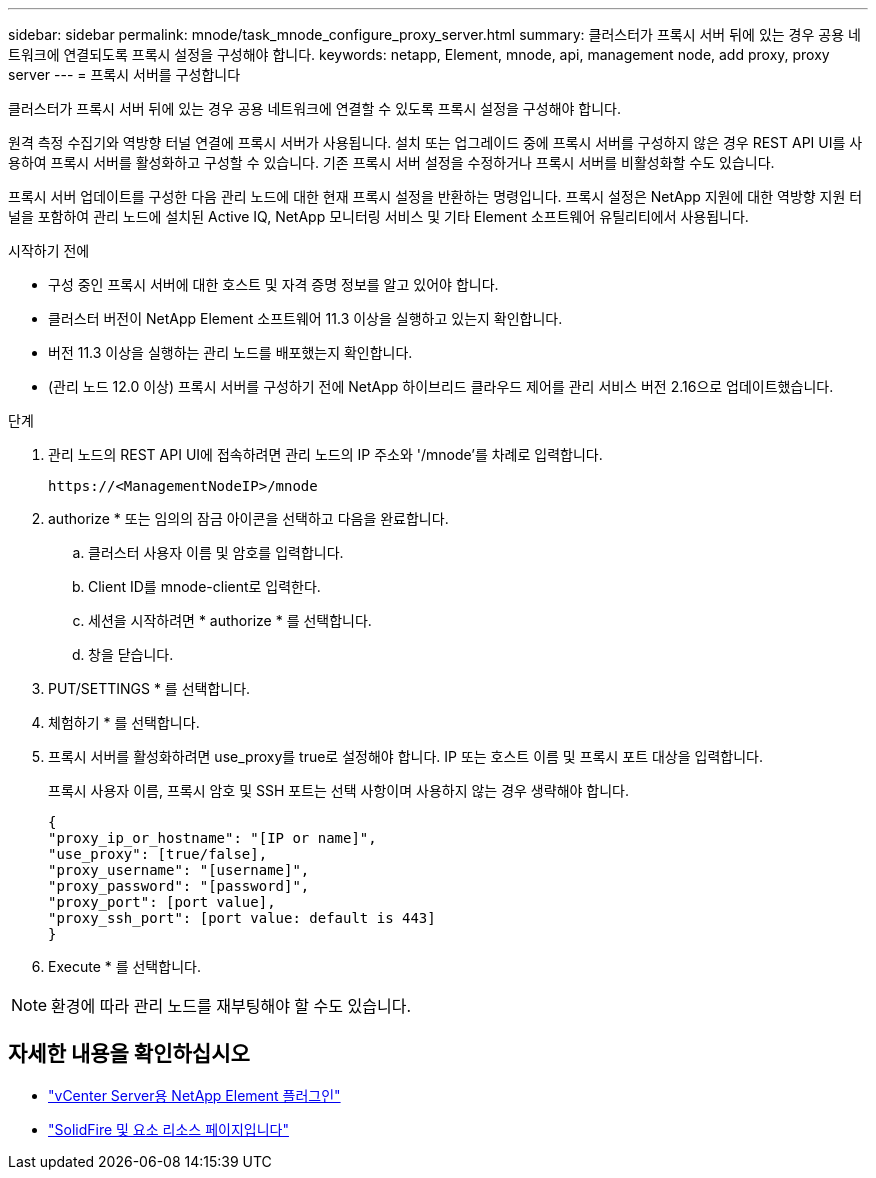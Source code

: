 ---
sidebar: sidebar 
permalink: mnode/task_mnode_configure_proxy_server.html 
summary: 클러스터가 프록시 서버 뒤에 있는 경우 공용 네트워크에 연결되도록 프록시 설정을 구성해야 합니다. 
keywords: netapp, Element, mnode, api, management node, add proxy, proxy server 
---
= 프록시 서버를 구성합니다


[role="lead"]
클러스터가 프록시 서버 뒤에 있는 경우 공용 네트워크에 연결할 수 있도록 프록시 설정을 구성해야 합니다.

원격 측정 수집기와 역방향 터널 연결에 프록시 서버가 사용됩니다. 설치 또는 업그레이드 중에 프록시 서버를 구성하지 않은 경우 REST API UI를 사용하여 프록시 서버를 활성화하고 구성할 수 있습니다. 기존 프록시 서버 설정을 수정하거나 프록시 서버를 비활성화할 수도 있습니다.

프록시 서버 업데이트를 구성한 다음 관리 노드에 대한 현재 프록시 설정을 반환하는 명령입니다. 프록시 설정은 NetApp 지원에 대한 역방향 지원 터널을 포함하여 관리 노드에 설치된 Active IQ, NetApp 모니터링 서비스 및 기타 Element 소프트웨어 유틸리티에서 사용됩니다.

.시작하기 전에
* 구성 중인 프록시 서버에 대한 호스트 및 자격 증명 정보를 알고 있어야 합니다.
* 클러스터 버전이 NetApp Element 소프트웨어 11.3 이상을 실행하고 있는지 확인합니다.
* 버전 11.3 이상을 실행하는 관리 노드를 배포했는지 확인합니다.
* (관리 노드 12.0 이상) 프록시 서버를 구성하기 전에 NetApp 하이브리드 클라우드 제어를 관리 서비스 버전 2.16으로 업데이트했습니다.


.단계
. 관리 노드의 REST API UI에 접속하려면 관리 노드의 IP 주소와 '/mnode'를 차례로 입력합니다.
+
[listing]
----
https://<ManagementNodeIP>/mnode
----
. authorize * 또는 임의의 잠금 아이콘을 선택하고 다음을 완료합니다.
+
.. 클러스터 사용자 이름 및 암호를 입력합니다.
.. Client ID를 mnode-client로 입력한다.
.. 세션을 시작하려면 * authorize * 를 선택합니다.
.. 창을 닫습니다.


. PUT/SETTINGS * 를 선택합니다.
. 체험하기 * 를 선택합니다.
. 프록시 서버를 활성화하려면 use_proxy를 true로 설정해야 합니다. IP 또는 호스트 이름 및 프록시 포트 대상을 입력합니다.
+
프록시 사용자 이름, 프록시 암호 및 SSH 포트는 선택 사항이며 사용하지 않는 경우 생략해야 합니다.

+
[listing]
----
{
"proxy_ip_or_hostname": "[IP or name]",
"use_proxy": [true/false],
"proxy_username": "[username]",
"proxy_password": "[password]",
"proxy_port": [port value],
"proxy_ssh_port": [port value: default is 443]
}
----
. Execute * 를 선택합니다.



NOTE: 환경에 따라 관리 노드를 재부팅해야 할 수도 있습니다.

[discrete]
== 자세한 내용을 확인하십시오

* https://docs.netapp.com/us-en/vcp/index.html["vCenter Server용 NetApp Element 플러그인"^]
* https://www.netapp.com/data-storage/solidfire/documentation["SolidFire 및 요소 리소스 페이지입니다"^]

